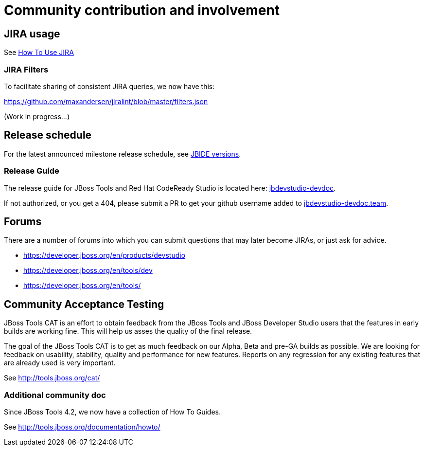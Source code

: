 = Community contribution and involvement

== JIRA usage

See link:how_to_use_jira.adoc[How To Use JIRA]

=== JIRA Filters

To facilitate sharing of consistent JIRA queries, we now have this:

https://github.com/maxandersen/jiralint/blob/master/filters.json

(Work in progress...)

== Release schedule

For the latest announced milestone release schedule, see https://issues.jboss.org/browse/JBIDE/?selectedTab=com.atlassian.jira.jira-projects-plugin:versions-panel[JBIDE versions].

=== Release Guide

The release guide for JBoss Tools and Red Hat CodeReady Studio is located here: https://github.com/jbdevstudio/jbdevstudio-devdoc[jbdevstudio-devdoc].

If not authorized, or you get a 404, please submit a PR to get your github username added to https://github.com/jbdevstudio/github-teams/blob/master/jbdevstudio-teams/jbdevstudio-devdoc.team[jbdevstudio-devdoc.team].

== Forums

There are a number of forums into which you can submit questions that may later become JIRAs, or just ask for advice.

* https://developer.jboss.org/en/products/devstudio
* https://developer.jboss.org/en/tools/dev
* https://developer.jboss.org/en/tools/


== Community Acceptance Testing

JBoss Tools CAT is an effort to obtain feedback from the JBoss Tools and JBoss Developer Studio users that the features in early builds are working fine. This will help us asses the quality of the final release.

The goal of the JBoss Tools CAT is to get as much feedback on our Alpha, Beta and pre-GA builds as possible. We are looking for feedback on usability, stability, quality and performance for new features. Reports on any regression for any existing features that are already used is very important.

See http://tools.jboss.org/cat/

=== Additional community doc

Since JBoss Tools 4.2, we now have a collection of How To Guides.

See http://tools.jboss.org/documentation/howto/


